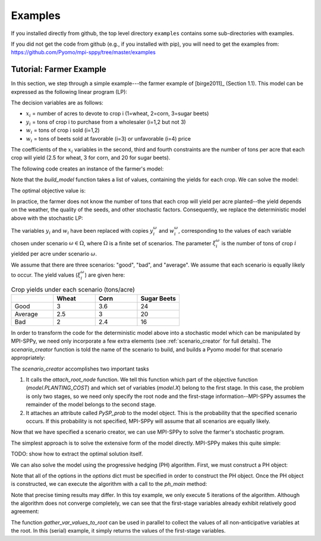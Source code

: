 .. _Examples:

Examples
========

If you installed directly from github, the top
level directory  ``examples`` 
contains some sub-directories with examples.

If you did not get the code from github (e.g., if
you installed with pip), you will need to
get the examples from:
https://github.com/Pyomo/mpi-sppy/tree/master/examples


Tutorial: Farmer Example
------------------------

In this section, we step through a simple example---the farmer example of
[birge2011]_ (Section 1.1). This model can be expressed as the following linear
program (LP):

.. math::
    :nowrap:

    \begin{array}{rl}
    \min & (150x_1 + 230x_2 + 260x_3) + (238y_1+210y_2) - (170w_1 + 150w_2 + 36w_3 + 10 w_4) \\
    \mathrm{s.t.} & x_1 + x_2 + x_3 \leq 500 \\
    & (2.5)x_1 + y_1 - w_1 \geq 200 \\
    & (3)x_2 + y_2 - w_2 \geq 240 \\
    & (20)x_3 - w_3 - w_4 \geq 0 \\
    & w_3 \leq 6000 \\
    & x,y,w\geq0
    \end{array}

The decision variables are as follows:

- :math:`x_i` = number of acres to devote to crop i (1=wheat, 2=corn, 3=sugar
  beets)
- :math:`y_i` = tons of crop i to purchase from a wholesaler (i=1,2 but not 3)
- :math:`w_i` = tons of crop i sold (i=1,2)
- :math:`w_i` = tons of beets sold at favorable (i=3) or unfavorable (i=4)
  price

The coefficients of the :math:`x_i` variables in the second, third and fourth
constraints are the number of tons per acre that each crop will yield (2.5 for
wheat, 3 for corn, and 20 for sugar beets).


The following code creates an instance of the farmer's model:

.. testcode::

    import pyomo.environ as pyo

    def build_model(yields):
        model = pyo.ConcreteModel()

        # Variables
        model.X = pyo.Var(["WHEAT", "CORN", "BEETS"], within=pyo.NonNegativeReals)
        model.Y = pyo.Var(["WHEAT", "CORN"], within=pyo.NonNegativeReals)
        model.W = pyo.Var(
            ["WHEAT", "CORN", "BEETS_FAVORABLE", "BEETS_UNFAVORABLE"],
            within=pyo.NonNegativeReals,
        )

        # Objective function
        model.PLANTING_COST = 150 * model.X["WHEAT"] + 230 * model.X["CORN"] + 260 * model.X["BEETS"]
        model.PURCHASE_COST = 238 * model.Y["WHEAT"] + 210 * model.Y["CORN"]
        model.SALES_REVENUE = (
            170 * model.W["WHEAT"] + 150 * model.W["CORN"]
            + 36 * model.W["BEETS_FAVORABLE"] + 10 * model.W["BEETS_UNFAVORABLE"]
        )
        model.OBJ = pyo.Objective(
            expr=model.PLANTING_COST + model.PURCHASE_COST - model.SALES_REVENUE,
            sense=pyo.minimize
        )

        # Constraints
        model.CONSTR= pyo.ConstraintList()

        model.CONSTR.add(pyo.summation(model.X) <= 500)
        model.CONSTR.add(
            yields[0] * model.X["WHEAT"] + model.Y["WHEAT"] - model.W["WHEAT"] >= 200
        )
        model.CONSTR.add(
            yields[1] * model.X["CORN"] + model.Y["CORN"] - model.W["CORN"] >= 240
        )
        model.CONSTR.add(
            yields[2] * model.X["BEETS"] - model.W["BEETS_FAVORABLE"] - model.W["BEETS_UNFAVORABLE"] >= 0
        )
        model.W["BEETS_FAVORABLE"].setub(6000)

        return model

Note that the `build_model` function takes a list of values, containing the
yields for each crop. We can solve the model:

.. testcode::

    yields = [2.5, 3, 20]
    model = build_model(yields)
    solver = pyo.SolverFactory("gurobi") 
    solver.solve(model)

    # Display the objective value to one decimal place
    print(f"{pyo.value(model.OBJ):.1f}")
    
The optimal objective value is:

.. testoutput::

    -118600.0

In practice, the farmer does not know the number of tons that each crop will
yield per acre planted--the yield depends on the weather, the quality of the
seeds, and other stochastic factors. Consequently, we replace the deterministic
model above with the stochastic LP:

.. math::
    :nowrap:

    \begin{array}{rl}
    \min & (150x_1 + 230x_2 + 260x_3) \\
    & \quad+\sum_{\omega\in\Omega}Pr[\omega]\big[(238y_1^\omega+210y_2^\omega) - (170w_1^\omega + 150w_2^\omega + 36w_3^\omega + 10 w_4^\omega)\big] \\
    \mathrm{s.t.} & x_1 + x_2 + x_3 \leq 500 \\
    & \xi^\omega_1 x_1 + y^\omega_1 - w^\omega_1 \geq 200\;\forall\;\omega\in\Omega\\
    & \xi^\omega_2 x_2 + y^\omega_2 - w^\omega_2 \geq 240\;\forall\;\omega\in\Omega\\
    & \xi^\omega_3 x_3 - w^\omega_3 - w^\omega_4 \geq 0\;\forall\;\omega\in\Omega\\
    & w^\omega_3 \leq 6000 \\
    & x,y^\omega,w^\omega\geq0\;\forall\;\omega\in\Omega
    \end{array}

The variables :math:`y_i` and :math:`w_i` have been replaced with copies
:math:`y_i^\omega` and :math:`w_i^\omega`, corresponding to the values of each
variable chosen under scenario :math:`\omega\in\Omega`, where :math:`\Omega` is
a finite set of scenarios. The parameter :math:`\xi^\omega_i` is the number of
tons of crop :math:`i` yielded per acre under scenario :math:`\omega`.

We assume that there are three scenarios: "good", "bad", and "average". We
assume that each scenario is equally likely to occur. The yield values
(:math:`\xi^\omega_i`) are given here:

.. list-table:: Crop yields under each scenario (tons/acre)
    :widths: 25 25 25 25
    :header-rows: 1

    * - 
      - Wheat
      - Corn
      - Sugar Beets
    * - Good
      - 3
      - 3.6
      - 24
    * - Average
      - 2.5
      - 3
      - 20
    * - Bad
      - 2
      - 2.4
      - 16

In order to transform the code for the deterministic model above into a
stochastic model which can be manipulated by MPI-SPPy, we need only incorporate
a few extra elements (see :ref:`scenario_creator` for full details). The
`scenario_creator` function is told the name of the scenario to build, and
builds a Pyomo model for that scenario appropriately:

.. testcode::

    import mpisppy.utils.sputils as sputils

    def scenario_creator(scenario_name, node_names=None, cb_data=None):
        if scenario_name == "good":
            yields = [3, 3.6, 24]
        elif scenario_name == "average":
            yields = [2.5, 3, 20]
        elif scenario_name == "bad":
            yields = [2, 2.4, 16]
        else:
            raise ValueError("Unrecognized scenario name")

        model = build_model(yields)
        sputils.attach_root_node(model, model.PLANTING_COST, [model.X])
        model.PySP_prob = 1.0 / 3
        return model


The `scenario_creator` accomplishes two important tasks

1. It calls the `attach_root_node` function. We tell this function which part
   of the objective function (`model.PLANTING_COST`) and which set of variables
   (`model.X`) belong to the first stage. In this case, the problem is only two
   stages, so we need only specify the root node and the first-stage
   information--MPI-SPPy assumes the remainder of the model belongs to the
   second stage.
2. It attaches an attribute called `PySP_prob` to the model object. This is the
   probability that the specified scenario occurs. If this probability is not
   specified, MPI-SPPy will assume that all scenarios are equally likely.

Now that we have specified a scenario creator, we can use MPI-SPPy to solve the
farmer's stochastic program. 

The simplest approach is to solve the extensive form of the model directly.
MPI-SPPy makes this quite simple:

.. testcode::

    from mpisppy.opt.ef import ExtensiveForm

    options = {"solver": "gurobi"}
    all_scenario_names = ["good", "average", "bad"]
    ef = ExtensiveForm(options, all_scenario_names, scenario_creator)
    results = ef.solve_extensive_form()

    objval = ef.get_objective_value()
    print(f"{objval:.1f}")


.. testoutput::

    ...
    -108390.0

TODO: show how to extract the optimal solution itself.

We can also solve the model using the progressive hedging (PH) algorithm.
First, we must construct a PH object:

.. testcode::

    from mpisppy.opt.ph import PH

    options = {
        "solvername": "gurobi",
        "PHIterLimit": 5,
        "defaultPHrho": 10,
        "convthresh": 1e-7,
        "verbose": False,
        "display_progress": False,
        "display_timing": False,
        "iter0_solver_options": dict(),
        "iterk_solver_options": dict(),
    }
    all_scenario_names = ["good", "average", "bad"]
    ph = PH(
        options,
        all_scenario_names,
        scenario_creator,
    )


.. testoutput::
    :hide:

    ...

Note that all of the options in the `options` dict must be specified in order
to construct the PH object. Once the PH object is constructed, we can execute
the algorithm with a call to the `ph_main` method:

.. testcode::

    ph.ph_main()

.. testoutput::
    :hide:

    ...


.. testoutput::
    :options: +SKIP


    [    0.00] Start SPBase.__init__
    [    0.01] Start PHBase.__init__
    [    0.01] Creating solvers
    [    0.01] Entering solve loop in PHBase.Iter0
    [    2.80] Reached user-specified limit=5 on number of PH iterations

Note that precise timing results may differ.  In this toy example, we only
execute 5 iterations of the algorithm. Although the algorithm does not converge
completely, we can see that the first-stage variables already exhibit
relatively good agreement:

.. testcode::

    variables = ph.gather_var_values_to_root()
    for (scenario_name, variable_name) in variables:
        variable_value = variables[scenario_name, variable_name]
        print(scenario_name, variable_name, variable_value)

.. testoutput::
    :hide:

    ...
    average X[BEETS]
    ...

.. testoutput::
    :options: +SKIP

    good X[BEETS] 280.6489711937925
    good X[CORN] 85.26131687116064
    good X[WHEAT] 134.0897119350402
    average X[BEETS] 283.2796296293019
    average X[CORN] 80.00000000014425
    average X[WHEAT] 136.72037037055298
    bad X[BEETS] 280.64897119379475
    bad X[CORN] 85.26131687116226
    bad X[WHEAT] 134.08971193504266

The function `gather_var_values_to_root` can be used in parallel to collect
the values of all non-anticipative variables at the root. In this (serial)
example, it simply returns the values of the first-stage variables.
